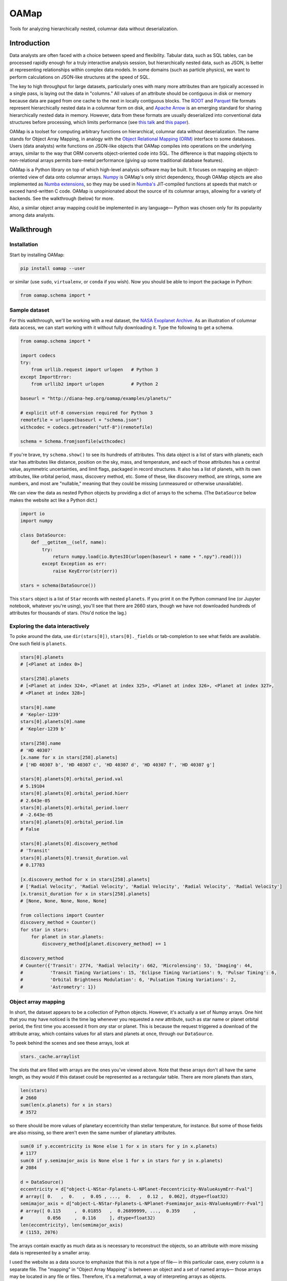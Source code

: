OAMap
=====

.. image:: https://travis-ci.org/diana-hep/oamap.svg?branch=master
   :target: https://travis-ci.org/diana-hep/oamap

Tools for analyzing hierarchically nested, columnar data without deserialization.

Introduction
------------

Data analysts are often faced with a choice between speed and flexibility. Tabular data, such as SQL tables, can be processed rapidly enough for a truly interactive analysis session, but hierarchically nested data, such as JSON, is better at representing relationships within complex data models. In some domains (such as particle physics), we want to perform calculations on JSON-like structures at the speed of SQL.

The key to high throughput for large datasets, particularly ones with many more attributes than are typically accessed in a single pass, is laying out the data in "columns." All values of an attribute should be contiguous in disk or memory because data are paged from one cache to the next in locally contiguous blocks. The `ROOT <https://root.cern/>`_ and `Parquet <http://parquet.apache.org/>`_ file formats represent hierarchically nested data in a columnar form on disk, and `Apache Arrow <https://arrow.apache.org/>`_ is an emerging standard for sharing hierarchically nested data in memory. However, data from these formats are usually deserialized into conventional data structures before processing, which limits performance (see `this talk <https://youtu.be/jvt4v2LTGK0>`_ and `this paper <https://arxiv.org/abs/1711.01229>`_).

OAMap is a toolset for computing arbitrary functions on hierarchical, columnar data without deserialization. The name stands for Object Array Mapping, in analogy with the `Object Relational Mapping (ORM) <https://en.wikipedia.org/wiki/Object-relational_mapping>`_ interface to some databases. Users (data analysts) write functions on JSON-like objects that OAMap compiles into operations on the underlying arrays, similar to the way that ORM converts object-oriented code into SQL. The difference is that mapping objects to non-relational arrays permits bare-metal performance (giving up some traditional database features).

OAMap is a Python library on top of which high-level analysis software may be built. It focuses on mapping an object-oriented view of data onto columnar arrays. `Numpy <http://www.numpy.org/>`_ is OAMap's only strict dependency, though OAMap objects are also implemented as `Numba extensions <http://numba.pydata.org/numba-doc/dev/extending/index.html>`_, so they may be used in `Numba's <http://numba.pydata.org/>`_ JIT-compiled functions at speeds that match or exceed hand-written C code. OAMap is unopinionated about the source of its columnar arrays, allowing for a variety of backends. See the walkthrough (below) for more.

Also, a similar object array mapping could be implemented in any language— Python was chosen only for its popularity among data analysts.

Walkthrough
-----------

Installation
""""""""""""

Start by installing OAMap:

.. code-block:: bash

    pip install oamap --user

or similar (use ``sudo``, ``virtualenv``, or ``conda`` if you wish). Now you should be able to import the package in Python:

.. code-block:: python

    from oamap.schema import *

Sample dataset
""""""""""""""

For this walkthrough, we'll be working with a real dataset, the `NASA Exoplanet Archive <https://exoplanetarchive.ipac.caltech.edu/>`_. As an illustration of columnar data access, we can start working with it without fully downloading it. Type the following to get a schema.

.. code-block:: python

    from oamap.schema import *

    import codecs
    try:
        from urllib.request import urlopen   # Python 3
    except ImportError:
        from urllib2 import urlopen          # Python 2

    baseurl = "http://diana-hep.org/oamap/examples/planets/"

    # explicit utf-8 conversion required for Python 3
    remotefile = urlopen(baseurl + "schema.json")
    withcodec = codecs.getreader("utf-8")(remotefile)

    schema = Schema.fromjsonfile(withcodec)

If you're brave, try ``schema.show()`` to see its hundreds of attributes. This data object is a list of stars with planets; each star has attributes like distance, position on the sky, mass, and temperature, and each of those attributes has a central value, asymmetric uncertainties, and limit flags, packaged in record structures. It also has a list of planets, with its own attributes, like orbital period, mass, discovery method, etc. Some of these, like discovery method, are strings, some are numbers, and most are "nullable," meaning that they could be missing (unmeasured or otherwise unavailable).

We can view the data as nested Python objects by providing a dict of arrays to the schema. (The ``DataSource`` below makes the website act like a Python dict.)

.. code-block:: python

    import io
    import numpy

    class DataSource:
        def __getitem__(self, name):
            try:
                return numpy.load(io.BytesIO(urlopen(baseurl + name + ".npy").read()))
            except Exception as err:
                raise KeyError(str(err))

    stars = schema(DataSource())

This ``stars`` object is a list of ``Star`` records with nested ``planets``. If you print it on the Python command line (or Jupyter notebook, whatever you're using), you'll see that there are 2660 stars, though we have not downloaded hundreds of attributes for thousands of stars. (You'd notice the lag.)

Exploring the data interactively
""""""""""""""""""""""""""""""""

To poke around the data, use ``dir(stars[0])``, ``stars[0]._fields`` or tab-completion to see what fields are available. One such field is ``planets``.

.. code-block:: python

    stars[0].planets
    # [<Planet at index 0>]

    stars[258].planets
    # [<Planet at index 324>, <Planet at index 325>, <Planet at index 326>, <Planet at index 327>,
    # <Planet at index 328>]

    stars[0].name
    # 'Kepler-1239'
    stars[0].planets[0].name
    # 'Kepler-1239 b'

    stars[258].name
    # 'HD 40307'
    [x.name for x in stars[258].planets]
    # ['HD 40307 b', 'HD 40307 c', 'HD 40307 d', 'HD 40307 f', 'HD 40307 g']

    stars[0].planets[0].orbital_period.val
    # 5.19104
    stars[0].planets[0].orbital_period.hierr
    # 2.643e-05
    stars[0].planets[0].orbital_period.loerr
    # -2.643e-05
    stars[0].planets[0].orbital_period.lim
    # False

    stars[0].planets[0].discovery_method
    # 'Transit'
    stars[0].planets[0].transit_duration.val
    # 0.17783

    [x.discovery_method for x in stars[258].planets]
    # ['Radial Velocity', 'Radial Velocity', 'Radial Velocity', 'Radial Velocity', 'Radial Velocity']
    [x.transit_duration for x in stars[258].planets]
    # [None, None, None, None, None]

    from collections import Counter
    discovery_method = Counter()
    for star in stars:
        for planet in star.planets:
            discovery_method[planet.discovery_method] += 1

    discovery_method
    # Counter({'Transit': 2774, 'Radial Velocity': 662, 'Microlensing': 53, 'Imaging': 44,
    #          'Transit Timing Variations': 15, 'Eclipse Timing Variations': 9, 'Pulsar Timing': 6,
    #          'Orbital Brightness Modulation': 6, 'Pulsation Timing Variations': 2,
    #          'Astrometry': 1})

Object array mapping
""""""""""""""""""""

In short, the dataset appears to be a collection of Python objects. However, it's actually a set of Numpy arrays. One hint that you may have noticed is the time lag whenever you requested a *new* attribute, such as star name or planet orbital period, the first time you accessed it from *any* star or planet. This is because the request triggered a download of the attribute array, which contains values for all stars and planets at once, through our ``DataSource``.

To peek behind the scenes and see these arrays, look at

.. code-block:: python

    stars._cache.arraylist

The slots that are filled with arrays are the ones you've viewed above. Note that these arrays don't all have the same length, as they would if this dataset could be represented as a rectangular table. There are more planets than stars,

.. code-block:: python

    len(stars)
    # 2660
    sum(len(x.planets) for x in stars)
    # 3572

so there should be more values of planetary eccentricity than stellar temperature, for instance. But some of those fields are also missing, so there aren't even the same number of planetary attributes.

.. code-block:: python

    sum(0 if y.eccentricity is None else 1 for x in stars for y in x.planets)
    # 1177
    sum(0 if y.semimajor_axis is None else 1 for x in stars for y in x.planets)
    # 2084

    d = DataSource()
    eccentricity = d["object-L-NStar-Fplanets-L-NPlanet-Feccentricity-NValueAsymErr-Fval"]
    # array([ 0.   ,  0.   ,  0.05 , ...,  0.   ,  0.12 ,  0.062], dtype=float32)
    semimajor_axis = d["object-L-NStar-Fplanets-L-NPlanet-Fsemimajor_axis-NValueAsymErr-Fval"]
    # array([ 0.115     ,  0.01855   ,  0.26899999, ...,  0.359     ,
    #         0.056     ,  0.116     ], dtype=float32)
    len(eccentricity), len(semimajor_axis)
    # (1153, 2076)

The arrays contain exactly as much data as is necessary to reconstruct the objects, so an attribute with more missing data is represented by a smaller array.

I used the website as a data source to emphasize that this is not a type of file— in this particular case, every column is a separate file. The "mapping" in "Object Array Mapping" is between an object and a set of named arrays— those arrays may be located in any file or files. Therefore, it's a metaformat, a way of interpreting arrays as objects.

Advantages and disadvantages
""""""""""""""""""""""""""""

This column-at-a-time way of organizing data is very good if you will be accessing one or a few attributes of all or many objects. For instance, to answer questions like "how many stars and planets are in the dataset?" (above), we only need to access the list sizes, not any of the eccentricity or semimajor axis values, but we have to do it for all stars in the dataset. This access pattern is common in batch data analysis or querying a static dataset.

Sometimes you want the opposite: all attributes of a single object, to "drill down" into a single interesting entity or to visualize a single interesting event. Or perhaps you have a streaming data pipeline, in which whole objects are always moving from one processor to the next. In these cases, you'd want all attributes of an object to be contiguous— rowwise data— rather than all values of an attribute to be contiguous— columnar data. If that is your goal, you do not want to use OAMap.

==================== ======= ======= ======= ========= ========= ============ ============
Format               Nested? Binary? Schema? Columnar? Nullable? Uncompressed Compressed  
==================== ======= ======= ======= ========= ========= ============ ============
CSV                                                                4.9 MB      0.96 MB
JSON                 yes                                          14  MB       1.2  MB
BSON                 yes     yes                                  11  MB       1.5  MB
Avro                 yes     yes     yes                           3.0 MB      0.95 MB
ROOT                 yes     yes     yes     yes                   5.7 MB      1.6  MB
Parquet              yes     yes     yes     yes       yes         1.1 MB      0.84 MB
OAMap in Numpy (npz) yes     yes     yes     yes       yes         2.7 MB      0.68 MB
==================== ======= ======= ======= ========= ========= ============ ============




Schemas
"""""""

